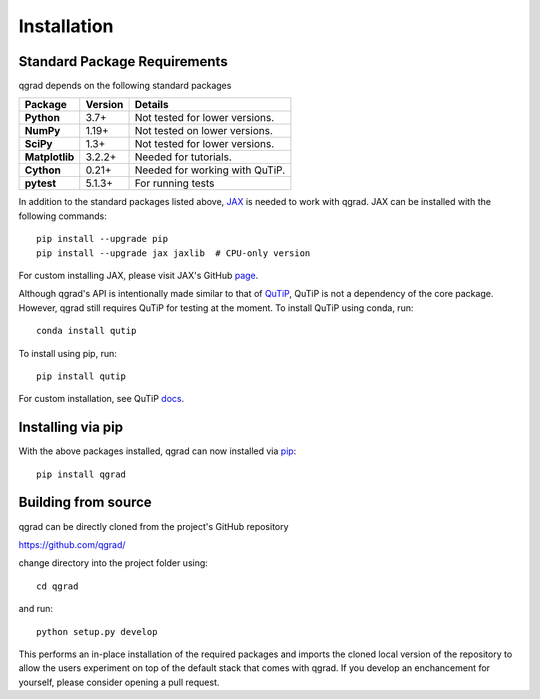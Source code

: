 ************
Installation
************

**Standard Package Requirements**
#################################

qgrad depends on the following standard packages

.. cssclass:: table-striped

+----------------+--------------+-----------------------------------------------------+
| Package        | Version      | Details                                             |
+================+==============+=====================================================+
| **Python**     | 3.7+         | Not tested for lower versions.                      |
+----------------+--------------+-----------------------------------------------------+
| **NumPy**      | 1.19+        | Not tested on lower versions.                       |
+----------------+--------------+-----------------------------------------------------+
| **SciPy**      | 1.3+         | Not tested for lower versions.                      |
+----------------+--------------+-----------------------------------------------------+
| **Matplotlib** | 3.2.2+       | Needed for tutorials.                               |
+----------------+--------------+-----------------------------------------------------+
| **Cython**     | 0.21+        | Needed for working with QuTiP.                      |  
+----------------+--------------+-----------------------------------------------------+
| **pytest**     | 5.1.3+       | For running tests                                   |
+----------------+--------------+-----------------------------------------------------+


In addition to the standard packages listed above,
`JAX <https://github.com/google/jax>`_ is needed to work with qgrad. JAX can be 
installed with the following commands::

    pip install --upgrade pip
    pip install --upgrade jax jaxlib  # CPU-only version

For custom installing JAX, please visit JAX's GitHub `page <https://github.com/google/jax>`_.

Although qgrad's API is intentionally made similar to that of 
`QuTiP <https://github.com/qutip/qutip>`_, QuTiP is not a dependency of the core package. However, qgrad still requires  
QuTiP for testing at the moment. To install QuTiP using conda, run::

    conda install qutip

To install using pip, run::

    pip install qutip

For custom installation, see QuTiP `docs <http://qutip.org/docs/4.1/installation.html>`_.

**Installing via pip**
######################

With the above packages installed, qgrad can now installed via 
`pip <https://pip.pypa.io/en/stable/>`_::

    pip install qgrad

**Building from source**
########################

qgrad can be directly cloned from the project's GitHub repository

https://github.com/qgrad/

change directory into the project folder using::

    cd qgrad

and run::

    python setup.py develop

This performs an in-place installation of the required packages and imports the cloned local version of the repository 
to allow the users experiment on top of the default stack that comes with qgrad. If you develop an enchancement for 
yourself, please consider opening a pull request.
